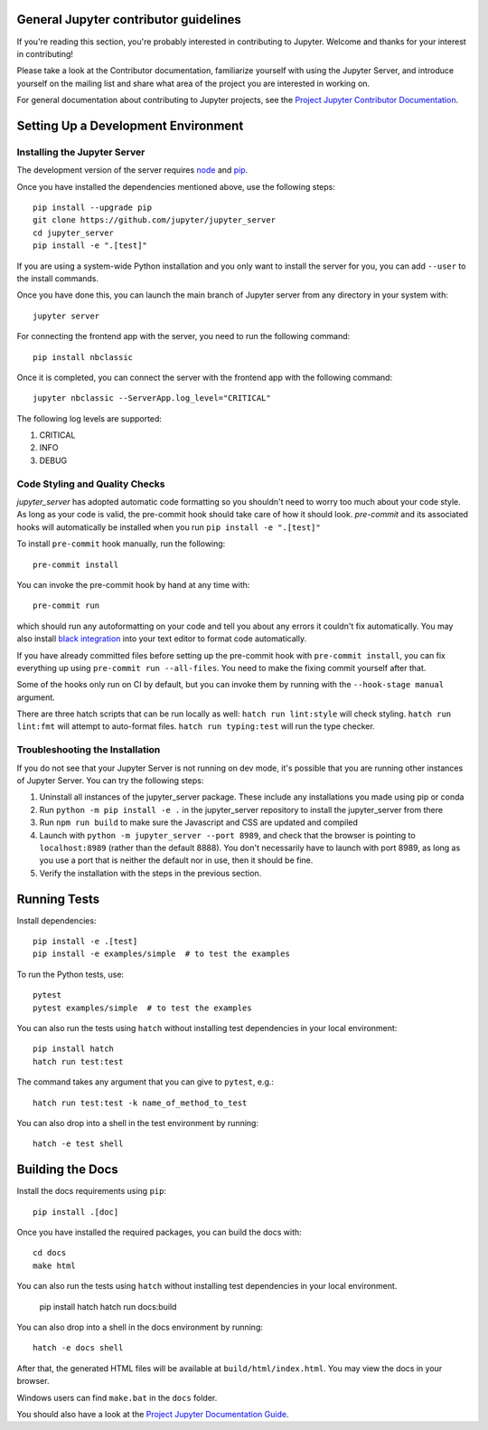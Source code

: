 General Jupyter contributor guidelines
======================================

If you're reading this section, you're probably interested in contributing to
Jupyter.  Welcome and thanks for your interest in contributing!

Please take a look at the Contributor documentation, familiarize yourself with
using the Jupyter Server, and introduce yourself on the mailing list and
share what area of the project you are interested in working on.

For general documentation about contributing to Jupyter projects, see the
`Project Jupyter Contributor Documentation`__.

__ https://jupyter.readthedocs.io/en/latest/contributing/content-contributor.html

Setting Up a Development Environment
====================================

Installing the Jupyter Server
-----------------------------

The development version of the server requires `node <https://nodejs.org/en/download/>`_ and `pip <https://pip.pypa.io/en/stable/installing/>`_.

Once you have installed the dependencies mentioned above, use the following
steps::

    pip install --upgrade pip
    git clone https://github.com/jupyter/jupyter_server
    cd jupyter_server
    pip install -e ".[test]"

If you are using a system-wide Python installation and you only want to install the server for you,
you can add ``--user`` to the install commands.

Once you have done this, you can launch the main branch of Jupyter server
from any directory in your system with::

    jupyter server

For connecting the frontend app with the server, you need to run the following command::

    pip install nbclassic

Once it is completed, you can connect the server with the frontend app with the following command::

    jupyter nbclassic --ServerApp.log_level="CRITICAL"

The following log levels are supported:

1. CRITICAL
2. INFO
3. DEBUG

Code Styling and Quality Checks
-------------------------------
`jupyter_server` has adopted automatic code formatting so you shouldn't
need to worry too much about your code style.
As long as your code is valid,
the pre-commit hook should take care of how it should look.
`pre-commit` and its associated hooks will automatically be installed when
you run ``pip install -e ".[test]"``

To install ``pre-commit`` hook manually, run the following::

    pre-commit install


You can invoke the pre-commit hook by hand at any time with::

    pre-commit run

which should run any autoformatting on your code
and tell you about any errors it couldn't fix automatically.
You may also install `black integration <https://github.com/psf/black#editor-integration>`_
into your text editor to format code automatically.

If you have already committed files before setting up the pre-commit
hook with ``pre-commit install``, you can fix everything up using
``pre-commit run --all-files``. You need to make the fixing commit
yourself after that.

Some of the hooks only run on CI by default, but you can invoke them by
running with the ``--hook-stage manual`` argument.

There are three hatch scripts that can be run locally as well:
``hatch run lint:style`` will check styling.  ``hatch run lint:fmt``
will attempt to auto-format files.  ``hatch run typing:test`` will
run the type checker.

Troubleshooting the Installation
--------------------------------

If you do not see that your Jupyter Server is not running on dev mode, it's possible that you are
running other instances of Jupyter Server. You can try the following steps:

1. Uninstall all instances of the jupyter_server package. These include any installations you made using
   pip or conda
2. Run ``python -m pip install -e .`` in the jupyter_server repository to install the jupyter_server from there
3. Run ``npm run build`` to make sure the Javascript and CSS are updated and compiled
4. Launch with ``python -m jupyter_server --port 8989``, and check that the browser is pointing to ``localhost:8989``
   (rather than the default 8888). You don't necessarily have to launch with port 8989, as long as you use
   a port that is neither the default nor in use, then it should be fine.
5. Verify the installation with the steps in the previous section.

Running Tests
=============

Install dependencies::

    pip install -e .[test]
    pip install -e examples/simple  # to test the examples

To run the Python tests, use::

    pytest
    pytest examples/simple  # to test the examples

You can also run the tests using ``hatch`` without installing test dependencies in your local environment::

    pip install hatch
    hatch run test:test

The command takes any argument that you can give to ``pytest``, e.g.::

    hatch run test:test -k name_of_method_to_test

You can also drop into a shell in the test environment by running::

    hatch -e test shell

Building the Docs
=================

Install the docs requirements using ``pip``::

    pip install .[doc]

Once you have installed the required packages, you can build the docs with::

    cd docs
    make html

You can also run the tests using ``hatch`` without installing test dependencies
in your local environment.

    pip install hatch
    hatch run docs:build

You can also drop into a shell in the docs environment by running::

    hatch -e docs shell

After that, the generated HTML files will be available at
``build/html/index.html``. You may view the docs in your browser.

Windows users can find ``make.bat`` in the ``docs`` folder.

You should also have a look at the `Project Jupyter Documentation Guide`__.

__ https://jupyter.readthedocs.io/en/latest/contributing/content-contributor.html

